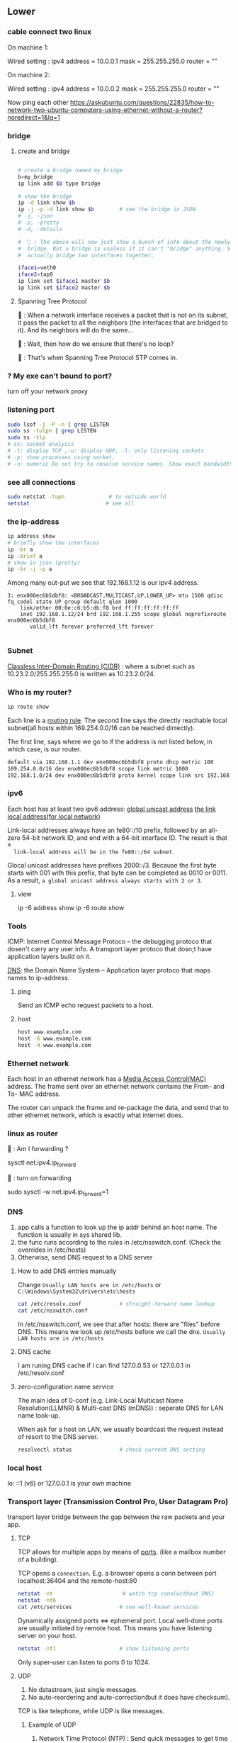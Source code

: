 ** Lower
*** cable connect two linux
On machine 1:

Wired setting :
ipv4 address = 10.0.0.1
mask = 255.255.255.0
router = ""

On machine 2:

Wired setting :
ipv4 address = 10.0.0.2
mask = 255.255.255.0
router = ""

Now ping each other
https://askubuntu.com/questions/22835/how-to-network-two-ubuntu-computers-using-ethernet-without-a-router?noredirect=1&lq=1
*** bridge
**** create and bridge
#+begin_src bash

  # create a bridge named my_bridge
  b=my_bridge
  ip link add $b type bridge

  # show the bridge
  ip -d link show $b
  ip -j -p -d link show $b        # see the bridge in JSON
  # -j, -json
  # -p, -pretty
  # -d, -details

  #  🦜 : The above will now just show a bunch of info about the newly created
  #  bridge. But a bridge is useless if it can't "bridge" anything. So let's
  #  actually bridge two interfaces together.

  iface1=veth0
  iface2=tap0
  ip link set $iface1 master $b
  ip link set $iface2 master $b
#+end_src

**** Spanning Tree Protocol

🐢 : When a network interface receives a packet that is
not on its subnet, it pass the packet to all the
neighbors (the interfaces that are bridged to it).
And its neighbors will do the same...

🦜 : Wait, then how do we ensure that there's no
loop?

🐢 : That's when Spanning Tree Protocol STP comes
in. 

*** ? My exe can't bound to port?
turn off your network proxy
*** listening port
#+begin_src bash
  sudo lsof -i -P -n | grep LISTEN
  sudo ss -tulpn | grep LISTEN
  sudo ss -tlp
  # ss: socket analysis
  # -t: display TCP ,-u: display UDP, -l: only listening sockets
  # -p: show processes using socket, 
  # -n: numeric Do not try to resolve service names. Show exact bandwidth values.
#+end_src
*** see all connections
#+begin_src bash
  sudo netstat -tupn              # to outside world
  netstat                        # see all 
#+end_src
*** the ip-address
  #+BEGIN_SRC bash
    ip address show
    # briefly show the interfaces
    ip -br a
    ip -brief a
    # show in json (pretty)
    ip -br -j -p a
  #+END_SRC
  Among many out-put we see that 192.168.1.12 is our ipv4 address.
  #+BEGIN_SRC 
  3: enx000ec6b5dbf8: <BROADCAST,MULTICAST,UP,LOWER_UP> mtu 1500 qdisc fq_codel state UP group default qlen 1000
      link/ether 00:0e:c6:b5:db:f8 brd ff:ff:ff:ff:ff:ff
      inet 192.168.1.12/24 brd 192.168.1.255 scope global noprefixroute enx000ec6b5dbf8
         valid_lft forever preferred_lft forever

  #+END_SRC
*** Subnet
  _Classless Inter-Domain Routing (CIDR)_ : where a subnet such as
  10.23.2.0/255.255.255.0 is written as 10.23.2.0/24.
*** Who is my router?
     #+BEGIN_SRC bash
  ip route show
     #+END_SRC

     Each line is a _routing rule_. The second line says the directly reachable
     local subnet(all hosts within 169.254.0.0/16 can be reached dirrectly). 

  The first line, says where we go to if the address is not listed below, in which
  case, is our router.

  #+BEGIN_SRC bash
  default via 192.168.1.1 dev enx000ec6b5dbf8 proto dhcp metric 100 
  169.254.0.0/16 dev enx000ec6b5dbf8 scope link metric 1000 
  192.168.1.0/24 dev enx000ec6b5dbf8 proto kernel scope link src 192.168.1.12 metric 100
  #+END_SRC
*** ipv6
  Each host has at least two ipv6 address: 
       _global unicast address_
       _the link local address(for local network)_

  Link-local addresses always have an fe80::/10 prefix, followed by an all-zero
  54-bit network ID, and end with a 64-bit interface ID. The result is that ~a
  link-local address will be in the fe80::/64 subnet~.

  Glocal unicast addresses have prefixes 2000::/3. Because the first byte starts
  with 001 with this prefix, that byte can be completed as 0010 or 0011. As a
  result, ~a global unicast address always starts with 2 or 3~.
**** view
  ip -6 address show
  ip -6 route show
*** Tools
  ICMP: Internet Control Message Protoco -- the debugging protoco that dosen't
  carry any user info. A transport layer protoco that dosn;t have application
  layers build on it.

  _DNS_: the Domain Name System -- Application layer protoco that maps names to
  ip-address.
**** ping
  Send an ICMP echo request packets to a host.
**** host
  #+BEGIN_SRC bash
  host www.example.com
  host -6 www.example.com
  host -4 www.example.com
  #+END_SRC
*** Ethernet network
  Each host in an ethernet network has a _Media Access Control(MAC)_ address. The
  frame sent over an ethernet network contains the From- and To- MAC address.

  The router can unpack the frame and re-package the data, and send that to other
  ethernet network, which is exactly what internet does.
*** linux as router
🦜 : Am I forwarding ?

sysctl net.ipv4.ip_forward

🦜 : turn on forwarding

sudo sysctl -w net.ipv4.ip_forward=1
*** DNS
  1. app calls a function to look up the ip addr behind an host name. The function
     is usually in sys shared lib.
  2. the func runs according to the rules in /etc/nsswitch.conf. (Check the
     overrides in /etc/hosts)
  3. Otherwise, send DNS request to a DNS server
**** How to add DNS entries manually 
      Change
  ~Usually LAN hosts are in /etc/hosts~
 or ~C:\Windows\System32\drivers\etc\hosts~
  #+BEGIN_SRC bash
    cat /etc/resolv.conf            # straight-forward name lookup
    cat /etc/nsswitch.conf         
  #+END_SRC
  In /etc/nsswitch.conf, we see that after hosts: there are "files" before DNS.
  This means we look up /etc/hosts before we call the dns. 
  ~Usually LAN hosts are in /etc/hosts~

**** DNS cache
  I am runing DNS cache if I can find 127.0.0.53 or 127.0.0.1 in /etc/resolv.conf
**** zero-configuration name service
  The main idea of 0-conf (e.g. Link-Local Multicast Name Resolution(LLMNR)  & Multi-cast
  DNS (mDNS)) : seperate DNS for LAN name look-up. 

  When ask for a host on LAN, we usually boardcast the request instead of resort
  to the DNS server.
  #+BEGIN_SRC bash
    resolvectl status               # check current DNS setting
  #+END_SRC
*** local host
  lo: ::1 (v6) or 127.0.0.1 is your own machine
*** Transport layer (Transmission Control Pro, User Datagram Pro)
  transport layer bridge between the gap between the raw packets and your app.
**** TCP
  TCP allows for multiple apps by means of _ports_. (like a mailbox number of a
  building).

  TCP opens a ~connection~. E.g. a browser opens a conn between port
  localhost:36404 and the remote-host:80
  #+BEGIN_SRC bash
    netstat -nt                      # watch tcp conn(without DNS)
    netstat -nt6
    cat /etc/services               # see well-known services
  #+END_SRC

  Dynamically assigned ports <=> ephemeral port. Local well-done ports are usually
  initiated by remote host. This means you have listening server on your host.
  #+BEGIN_SRC bash
    netstat -ntl                    # show listening ports
  #+END_SRC

  Only super-user can listen to ports 0 to 1024.
**** UDP
  1. No datastream, just single messages.
  2. No auto-reordering and auto-correction(but it does have checksum).
   
  TCP is like telephone, while UDP is like messages.
***** Example of UDP
  1. Network Time Protocol (NTP) : Send quick messages to get time
  2. Video chat.

*** Dynamically Host Configuration Protocol (DHCP)
  The default way to get:
  1. ip addr (ask for a ~lease~, which can be renewed)
  2. subnet mask
  3. default gateway
  4. DNS server
  Each local network has a DHCP server, which usually is the router.

  How to manually boardcast to find dhcp server.(Note: you should remove the
  default route before doing so.) This command let your computer to shout to the
  physical network: "Is there a DHCP server? please configure me 🐸"
  #+BEGIN_SRC bash
  sudo dhclient enp0s31f6
  #+END_SRC

*** Auto-v6 config
  ipv6 also has DHCP called DHCPv6. But, more often we use ~stateless config~
  which is ~decentralized~ the host ~does not~ need to store any info such as the
  the lease info.

**** How it works
  1. The host self-generate a link-local address: on the fe80::/64. It can
     boardcast this subnet to check that the address is unique in LAN.
  2. Next, it start listening for a Router Advertising (RA) messages, which the
     router will send to LAN occasionally.
     This message contains: the global network prefix + the router's address +
     additional info.
  3. Finally, the host can fill-out the interface-part of the address.

*** Linux as a router [enable network formarding]
 #+begin_src bash
 #! /bin/bash
 ip route show
 # Enable simple routing
 sudo sysctl -w net.ipv4.ip_forward=1
 # Check
 sysctl net.ipv4.ip_forward

 # How to enable these upon boot
 cat /etc/sysctl.conf
 cat /etc/sysctl.d

 #+end_src

*** Trace the route
#+begin_src bash
  tracepath -b  39.156.66.10
#+end_src
*** The ipv4 private address space
 + 10.0.0.0/8
 + 192.168.0.0/16
 + 172.16.0.0/12
*** The link-local and global-unicast ipv6
 + link-local: fe80::/10
 + global-unicast: 2000::/3
*** neibour over the network
#+begin_src bash
# Who are my known neibor
ip -4 neigh
#+end_src
*** Wireless
**** SSID
Service Set ID = Network Name
**** Scan for wifi
#+begin_src bash
  sudo apt install net-tools
  # enable the network interface
  sudo ifconfig  wlo1 up
  # scan for wifi
  sudo iw dev wlo1 scan | less
  # View the current wifi
  iw dev wlo1 link

  # more
  cat /etc/wpa_supplicant.conf

 #+end_src

** Kernal
  Network interfaces usually have names that indicate the kind of hardware
  underneath, such as enp0s31f6 (an interface in a PCI slot). A name like this is
  called a predictable network interface device name, because it remains the same
  after a reboot. At boot time, interfaces have traditional names such as eth0
  (the first Ethernet card in the computer) and wlan0 (a wireless interface), but
  on most machines running systemd, they are quickly renamed
*** network interface
  After running _ip address show_,we get in our example, three network interface:
  #+BEGIN_SRC 
  1: lo: <LOOPBACK,UP,LOWER_UP> mtu 65536 qdisc noqueue state UNKNOWN group default qlen 1000
  ...
  2: wlo1: <NO-CARRIER,BROADCAST,MULTICAST,UP> mtu 1500 qdisc noqueue state DOWN group default qlen 1000
  ...
  3: enx000ec6b5dbf8: <BROADCAST,MULTICAST,UP,LOWER_UP> mtu 1500 qdisc fq_codel state UP group default qlen 1000
      link/ether 00:0e:c6:b5:db:f8 brd ff:ff:ff:ff:ff:ff
  ...
  #+END_SRC

  🐢 : Each interface gets a number. Interface 1
  is almost always loopback. The flag ~UP~ means
  it's working.

  🦜 : Oh. So an interface can be turned off ?

  🐢 : Yes. For example, the ~docker0~ interface
  is turned down when docker is not running.

  The number after _link/ether_ is the mac address(00:0E:C6:B5:DB:F8).
*** 4 steps to make a linux connected 
  1. Connect the network hardware and ensure that the kernel has a driver for it.
  If the driver is present, ip address show includes an entry for the device,
  even if it hasn’t been configured(kernel dose this for you)

  2. Perform any additional physical layer setup, such as choosing a network
  name or password.(Usually not needed)

  3. Assign IP address(es) and subnets to the kernel network interface so that
  the kernel’s device drivers (physical layer) and internet subsystems 
  internet layer) can talk to each other. (🐢 :
  you can do this in the Network > Wired Setting on
  the Ubuntu Desktop to configure this)

  4. Add any additional necessary routes, including the default gateway.

*** Add ip address manually
  🐢  : the following is usually dangerous and the
  recommended way is to use a tool like Netplan to
  build the configuration file. 
  #+BEGIN_SRC bash
  ip address add 102.233.222/24 dev enp0s31f6
  man ip-address
  #+END_SRC
*** Add default routes
      Add the host at <gw-addr> as a default gateway. the <gw-addr> must be in a
      locally connected subnet.

  #+BEGIN_SRC bash
  ip route add default via <gw-addr> dev <interface>
  ip route del default
  #+END_SRC

**** Example
  Connect to subnet 192.168.45.0/24 through the reachable host at 10.23.2.14
  #+BEGIN_SRC bash
  ip route add 192.168.45.0/24 via 10.23.2.14
  ip route del 192.168.45.0 #when you are done.
  #+END_SRC
*** Boot-time setup
  Different distro manages network differently. 

  See /etc/netplan folder which
  contains the yaml files that configures the network.
*** Challenges 
  1. Most machines do not have static ip address. In ipv4, it's Dynamic Host
     Configuration Protocol(DHCP) who does the basic Network layer configuration.
     In ipv6, ip address configuration is distributed.
  2. Your sys should anwser : If you have multiple network interface (e.g. an
     ethernet and a wifi), how do you decide which one to use? ...
*** Network Manager
  A system daemon that runs upon boots.
**** Network manager command line interface
  #+BEGIN_SRC bash
    nmcli                           # see basic conectivity
    nm-online                       # am I connected?
    # see config
    cat /etc/NetworkManager/NetworkManager.conf
  #+END_SRC
* End
# Local Variables:
# org-what-lang-is-for: "bash"
# fill-column: 50
# End:
